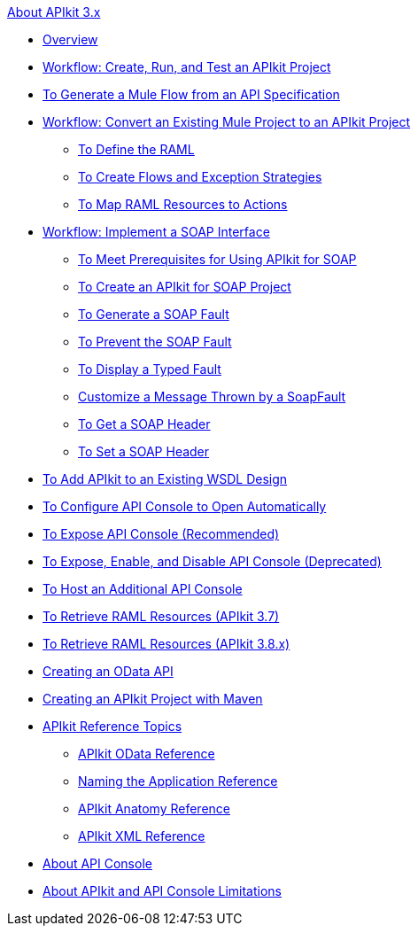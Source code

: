 .xref:index.adoc[About APIkit 3.x]
* xref:index.adoc[Overview]
* xref:apikit-tutorial.adoc[Workflow: Create, Run, and Test an APIkit Project]
* xref:apikit-tutorial-jsonplaceholder.adoc[To Generate a Mule Flow from an API Specification]
* xref:apikit-add-raml-workflow.adoc[Workflow: Convert an Existing Mule Project to an APIkit Project]
** xref:apikit-define-raml-task.adoc[To Define the RAML]
** xref:apikit-create-flows-task.adoc[To Create Flows and Exception Strategies]
** xref:apikit-map-resources-task.adoc[To Map RAML Resources to Actions]
* xref:apikit-for-soap.adoc[Workflow: Implement a SOAP Interface]
** xref:apikit-soap-prerequisites-task.adoc[To Meet Prerequisites for Using APIkit for SOAP]
** xref:apikit-soap-project-task.adoc[To Create an APIkit for SOAP Project]
** xref:apikit-soap-fault-task.adoc[To Generate a SOAP Fault]
** xref:apikit-prevent-fault-task.adoc[To Prevent the SOAP Fault]
** xref:apikit-display-fault-task.adoc[To Display a Typed Fault]
** xref:apikit-customize-soap-fault-msg.adoc[Customize a Message Thrown by a SoapFault]
** xref:apikit-get-header-task.adoc[To Get a SOAP Header]
** xref:apikit-set-header-task.adoc[To Set a SOAP Header]
* xref:apikit-add-wsdl-task.adoc[To Add APIkit to an Existing WSDL Design]
* xref:apikit-configure-show-console-task.adoc[To Configure API Console to Open Automatically]
* xref:apikit-console-expose-recommend-task.adoc[To Expose API Console (Recommended)]
* xref:apikit-console-expose-deprecate-task.adoc[To Expose, Enable, and Disable API Console (Deprecated)]
* xref:apikit-add-console.adoc[To Host an Additional API Console]
* xref:apikit-retrieve-raml-37-task.adoc[To Retrieve RAML Resources (APIkit 3.7)]
* xref:apikit-retrieve-raml-38-task.adoc[To Retrieve RAML Resources (APIkit 3.8.x)]
* xref:creating-an-odata-api-with-apikit.adoc[Creating an OData API]
* xref:creating-an-apikit-project-with-maven.adoc[Creating an APIkit Project with Maven]
* xref:apikit-reference-topics.adoc[APIkit Reference Topics]
** xref:apikit-odata-extension-reference.adoc[APIkit OData Reference]
** xref:apikit-using.adoc[Naming the Application Reference]
** xref:apikit-basic-anatomy.adoc[APIkit Anatomy Reference]
** xref:apikit-reference.adoc[APIkit XML Reference]
* xref:apikit-console-concept.adoc[About API Console]
* xref:apikit-limitations-concept.adoc[About APIkit and API Console Limitations]
